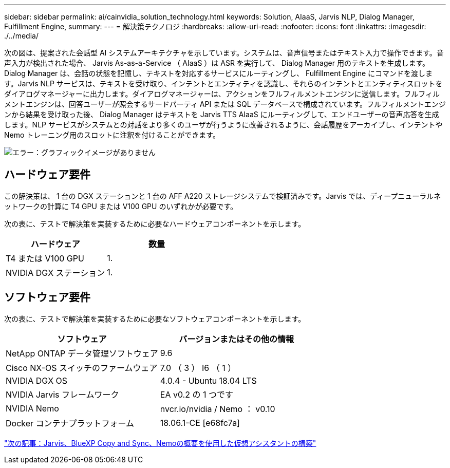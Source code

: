 ---
sidebar: sidebar 
permalink: ai/cainvidia_solution_technology.html 
keywords: Solution, AIaaS, Jarvis NLP, Dialog Manager, Fulfillment Engine, 
summary:  
---
= 解決策テクノロジ
:hardbreaks:
:allow-uri-read: 
:nofooter: 
:icons: font
:linkattrs: 
:imagesdir: ./../media/


[role="lead"]
次の図は、提案された会話型 AI システムアーキテクチャを示しています。システムは、音声信号またはテキスト入力で操作できます。音声入力が検出された場合、 Jarvis As-as-a-Service （ AIaaS ）は ASR を実行して、 Dialog Manager 用のテキストを生成します。Dialog Manager は、会話の状態を記憶し、テキストを対応するサービスにルーティングし、 Fulfillment Engine にコマンドを渡します。Jarvis NLP サービスは、テキストを受け取り、インテントとエンティティを認識し、それらのインテントとエンティティスロットをダイアログマネージャーに出力します。ダイアログマネージャーは、アクションをフルフィルメントエンジンに送信します。フルフィルメントエンジンは、回答ユーザーが照会するサードパーティ API または SQL データベースで構成されています。フルフィルメントエンジンから結果を受け取った後、 Dialog Manager はテキストを Jarvis TTS AIaaS にルーティングして、エンドユーザーの音声応答を生成します。NLP サービスがシステムとの対話をより多くのユーザが行うように改善されるように、会話履歴をアーカイブし、インテントや Nemo トレーニング用のスロットに注釈を付けることができます。

image:cainvidia_image3.png["エラー：グラフィックイメージがありません"]



== ハードウェア要件

この解決策は、 1 台の DGX ステーションと 1 台の AFF A220 ストレージシステムで検証済みです。Jarvis では、ディープニューラルネットワークの計算に T4 GPU または V100 GPU のいずれかが必要です。

次の表に、テストで解決策を実装するために必要なハードウェアコンポーネントを示します。

|===
| ハードウェア | 数量 


| T4 または V100 GPU | 1. 


| NVIDIA DGX ステーション | 1. 
|===


== ソフトウェア要件

次の表に、テストで解決策を実装するために必要なソフトウェアコンポーネントを示します。

|===
| ソフトウェア | バージョンまたはその他の情報 


| NetApp ONTAP データ管理ソフトウェア | 9.6 


| Cisco NX-OS スイッチのファームウェア | 7.0 （ 3 ） I6 （ 1 ） 


| NVIDIA DGX OS | 4.0.4 - Ubuntu 18.04 LTS 


| NVIDIA Jarvis フレームワーク | EA v0.2 の 1 つです 


| NVIDIA Nemo | nvcr.io/nvidia / Nemo ： v0.10 


| Docker コンテナプラットフォーム | 18.06.1-CE [e68fc7a] 
|===
link:cainvidia_build_a_virtual_assistant_using_jarvis,_cloud_sync,_and_nemo_overview.html["次の記事：Jarvis、BlueXP Copy and Sync、Nemoの概要を使用した仮想アシスタントの構築"]
